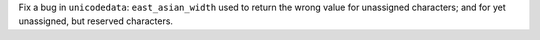 Fix a bug in ``unicodedata``: ``east_asian_width`` used to return the wrong
value for unassigned characters; and for yet unassigned, but reserved
characters.
